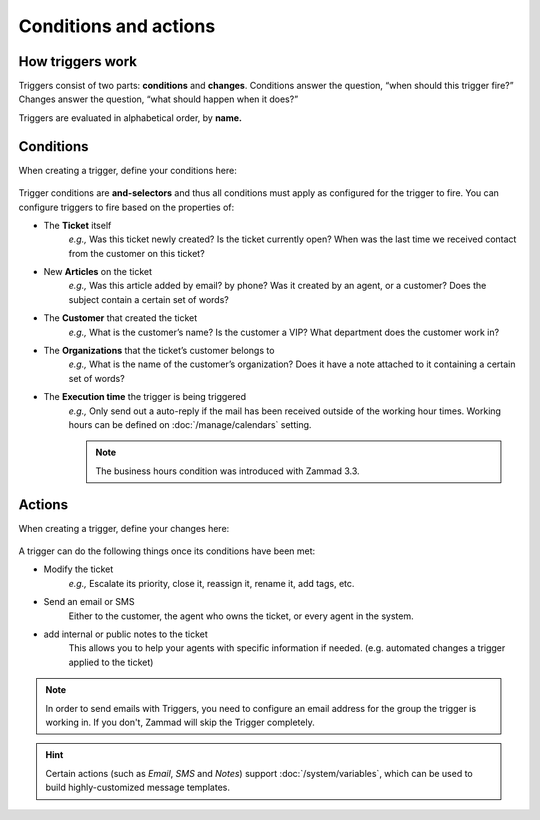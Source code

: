 Conditions and actions
======================

How triggers work
-----------------

Triggers consist of two parts: **conditions** and **changes**. Conditions
answer the question, “when should this trigger fire?” Changes answer the
question, “what should happen when it does?”

Triggers are evaluated in alphabetical order, by **name.**

Conditions
----------

When creating a trigger, define your conditions here:

  .. figure:: /images/manage/trigger/Zammad_Helpdesk_Trigger-conditions.png

Trigger conditions are **and-selectors** and thus all conditions must apply as configured for the trigger to fire. 
You can configure triggers to fire based on the properties of:

* The **Ticket** itself
   *e.g.,* Was this ticket newly created? Is the ticket currently open? When was
   the last time we received contact from the customer on this ticket?
* New **Articles** on the ticket
   *e.g.,* Was this article added by email? by phone? Was it created by an
   agent, or a customer? Does the subject contain a certain set of words?
* The **Customer** that created the ticket
   *e.g.,* What is the customer’s name? Is the customer a VIP? What department
   does the customer work in?
* The **Organizations** that the ticket’s customer belongs to
   *e.g.,* What is the name of the customer’s organization? Does it have a note
   attached to it containing a certain set of words?
* The **Execution time** the trigger is being triggered
    *e.g.,* Only send out a auto-reply if the mail has been received outside of 
    the working hour times. Working hours can be defined on :doc:`/manage/calendars` setting.

    .. Note::
       
       The business hours condition was introduced with Zammad 3.3.

Actions
-------

When creating a trigger, define your changes here:

  .. figure:: /images/manage/trigger/Zammad_Helpdesk_Trigger-actions.png

A trigger can do the following things once its conditions have been met:

* Modify the ticket
   *e.g.,* Escalate its priority, close it, reassign it, rename it, add tags, etc.
* Send an email or SMS
   Either to the customer, the agent who owns the ticket, or every agent in the system.
* add internal or public notes to the ticket
   This allows you to help your agents with specific information if needed. (e.g. automated changes a trigger applied to the ticket)

.. note:: In order to send emails with Triggers, you need to configure an email address for the group the trigger is working in.
   If you don't, Zammad will skip the Trigger completely.

.. hint:: Certain actions (such as *Email*, *SMS* and *Notes*) support :doc:`/system/variables`, which can be used to build highly-customized message templates.
